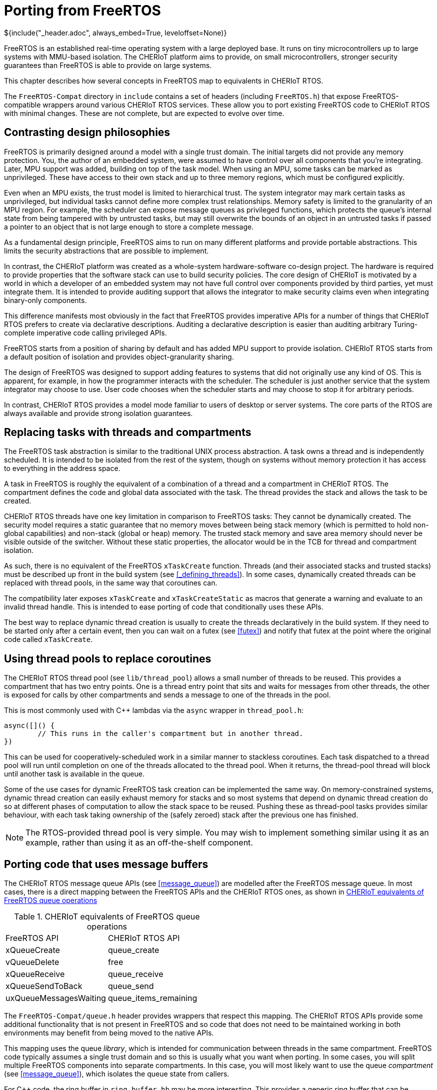 = Porting from FreeRTOS
${include("_header.adoc", always_embed=True, leveloffset=None)}

FreeRTOS is an established real-time operating system with a large deployed base.
It runs on tiny microcontrollers up to large systems with MMU-based isolation.
The CHERIoT platform aims to provide, on small microcontrollers, stronger security guarantees than FreeRTOS is able to provide on large systems.

This chapter describes how several concepts in FreeRTOS map to equivalents in CHERIoT RTOS.

The `FreeRTOS-Compat` directory in `include` contains a set of headers (including `FreeRTOS.h`) that expose FreeRTOS-compatible wrappers around various CHERIoT RTOS services.
These allow you to port existing FreeRTOS code to CHERIoT RTOS with minimal changes.
These are not complete, but are expected to evolve over time.

== Contrasting design philosophies

FreeRTOS is primarily designed around a model with a single trust domain.
The initial targets did not provide any memory protection.
You, the author of an embedded system, were assumed to have control over all components that you're integrating.
Later, MPU support was added, building on top of the task model.
When using an MPU, some tasks can be marked as unprivileged.
These have access to their own stack and up to three memory regions, which must be configured explicitly.

Even when an MPU exists, the trust model is limited to hierarchical trust.
The system integrator may mark certain tasks as unprivileged, but individual tasks cannot define more complex trust relationships.
Memory safety is limited to the granularity of an MPU region.
For example, the scheduler can expose message queues as privileged functions, which protects the queue's internal state from being tampered with by untrusted tasks, but may still overwrite the bounds of an object in an untrusted tasks if passed a pointer to an object that is not large enough to store a complete message.

As a fundamental design principle, FreeRTOS aims to run on many different platforms and provide portable abstractions.
This limits the security abstractions that are possible to implement.

In contrast, the CHERIoT platform was created as a whole-system hardware-software co-design project.
The hardware is required to provide properties that the software stack can use to build security policies.
The core design of CHERIoT is motivated by a world in which a developer of an embedded system may not have full control over components provided by third parties, yet must integrate them.
It is intended to provide auditing support that allows the integrator to make security claims even when integrating binary-only components.

This difference manifests most obviously in the fact that FreeRTOS provides imperative APIs for a number of things that CHERIoT RTOS prefers to create via declarative descriptions.
Auditing a declarative description is easier than auditing arbitrary Turing-complete imperative code calling privileged APIs.

FreeRTOS starts from a position of sharing by default and has added MPU support to provide isolation.
CHERIoT RTOS starts from a default position of isolation and provides object-granularity sharing.

The design of FreeRTOS was designed to support adding features to systems that did not originally use any kind of OS.
This is apparent, for example, in how the programmer interacts with the scheduler.
The scheduler is just another service that the system integrator may choose to use.
User code chooses when the scheduler starts and may choose to stop it for arbitrary periods.

In contrast, CHERIoT RTOS provides a model mode familiar to users of desktop or server systems.
The core parts of the RTOS are always available and provide strong isolation guarantees.

== Replacing tasks with threads and compartments

The FreeRTOS task abstraction is similar to the traditional UNIX process abstraction.
A task owns a thread and is independently scheduled.
It is intended to be isolated from the rest of the system, though on systems without memory protection it has access to everything in the address space.

A task in FreeRTOS is roughly the equivalent of a combination of a thread and a compartment in CHERIoT RTOS.
The compartment defines the code and global data associated with the task.
The thread provides the stack and allows the task to be created.

CHERIoT RTOS threads have one key limitation in comparison to FreeRTOS tasks:
They cannot be dynamically created.
The security model requires a static guarantee that no memory moves between being stack memory (which is permitted to hold non-global capabilities) and non-stack (global or heap) memory.
The trusted stack memory and save area memory should never be visible outside of the switcher.
Without these static properties, the allocator would be in the TCB for thread and compartment isolation.

As such, there is no equivalent of the FreeRTOS `xTaskCreate` function.
Threads (and their associated stacks and trusted stacks) must be described up front in the build system (see <<_defining_threads>>).
In some cases, dynamically created threads can be replaced with thread pools, in the same way that coroutines can.

The compatibility later exposes `xTaskCreate` and `xTaskCreateStatic` as macros that generate a warning and evaluate to an invalid thread handle.
This is intended to ease porting of code that conditionally uses these APIs.

The best way to replace dynamic thread creation is usually to create the threads declaratively in the build system.
If they need to be started only after a certain event, then you can wait on a futex (see <<futex>>) and notify that futex at the point where the original code called `xTaskCreate`.

== Using thread pools to replace coroutines

The CHERIoT RTOS thread pool (see `lib/thread_pool`) allows a small number of threads to be reused.
This provides a compartment that has two entry points.
One is a thread entry point that sits and waits for messages from other threads, the other is exposed for calls by other compartments and sends a message to one of the threads in the pool.

This is most commonly used with {cpp} lambdas via the `async` wrapper in `thread_pool.h`:

[,cpp]
----
async([]() {
	// This runs in the caller's compartment but in another thread.
})
----

This can be used for cooperatively-scheduled work in a similar manner to stackless coroutines.
Each task dispatched to a thread pool will run until completion on one of the threads allocated to the thread pool.
When it returns, the thread-pool thread will block until another task is available in the queue.

Some of the use cases for dynamic FreeRTOS task creation can be implemented the same way.
On memory-constrained systems, dynamic thread creation can easily exhaust memory for stacks and so most systems that depend on dynamic thread creation do so at different phases of computation to allow the stack space to be reused.
Pushing these as thread-pool tasks provides similar behaviour, with each task taking ownership of the (safely zeroed) stack after the previous one has finished.

NOTE: The RTOS-provided thread pool is very simple.
You may wish to implement something similar using it as an example, rather than using it as an off-the-shelf component.

== Porting code that uses message buffers

The CHERIoT RTOS message queue APIs (see <<message_queue>>) are modelled after the FreeRTOS message queue.
In most cases, there is a direct mapping between the FreeRTOS APIs and the CHERIoT RTOS ones, as shown in <<freertos_queue_ops>>

.CHERIoT equivalents of FreeRTOS queue operations
[cols="1,1",frame=none,grid=all,stripes=even,options="unbreakable"]
[#freertos_queue_ops]
|===
|FreeRTOS API          | CHERIoT RTOS API
|xQueueCreate          | queue_create
|vQueueDelete          | free
|xQueueReceive         | queue_receive
|xQueueSendToBack      | queue_send
|uxQueueMessagesWaiting| queue_items_remaining
|===

The `FreeRTOS-Compat/queue.h` header provides wrappers that respect this mapping.
The CHERIoT RTOS APIs provide some additional functionality that is not present in FreeRTOS and so code that does not need to be maintained working in both environments may benefit from being moved to the native APIs.

This mapping uses the queue _library_, which is intended for communication between threads in the same compartment.
FreeRTOS code typically assumes a single trust domain and so this is usually what you want when porting.
In some cases, you will split multiple FreeRTOS components into separate compartments.
In this case, you will most likely want to use the queue _compartment_ (see <<message_queue>>), which isolates the queue state from callers.

For {cpp} code, the ring buffer in `ring_buffer.hh` may be more interesting.
This provides a generic ring buffer that can be specialised with different locks on the producer and consumer end.

== Porting code that uses event groups

As with message queues, the CHERIoT RTOS event queue API was modelled on that of FreeRTOS.
As such, there is direct correspondence between the FreeRTOS APIs and the equivalent CHERIoT RTOS versions, shown in <<freertos_event_ops>>.

.CHERIoT equivalents of FreeRTOS event group operations
[cols="1,1",frame=none,grid=all,stripes=even,options="unbreakable"]
[#freertos_event_ops]
|===
|FreeRTOS API          | CHERIoT RTOS API
|xEventGroupCreate     | eventgroup_create
|vEventGroupDelete     | eventgroup_destroy
|xEventGroupWaitBits   | eventgroup_wait
|xEventGroupClearBits  | eventgroup_clear
|xEventGroupSetBits    | eventgroup_set
|===

The `FreeRTOS-Compat/event_groups.h` header performs this translation.

The FreeRTOS event queue structure provides a rich set of operations.
In contrast, CHERIoT RTOS aims to provide a small set of core abstractions that can be assembled into complex systems.
A lot of users of the event groups API could use simpler wrappers around a futex, rather than an event group.

== Adopting CHERIoT RTOS locks

CHERIoT RTOS provides futexes as the building block for most locks.
This can be used to build counting semaphores, ticket locks, mutexes, priority-inheriting mutexes, and so on.
Several of these are implemented in the locks library and exposed via `locks.h` (and `locks.hh` for {cpp} wrappers).


The `FreeRTOS-Compat/semphr.h` exposes FreeRTOS-compatible wrappers for counting semaphores.
In FreeRTOS, these are implemented as message queues with zero-sized messages.
In CHERIoT RTOS, they are simply futexes that store a count.
This means semaphore get and put operations are usually simple atomic operations.
The scheduler is not involved unless a thread needs to block (the semaphore count is zero and a thread tries to do a semaphore-get operation) or needs to wake waiters (the semaphore value is increased from zero and there were waiting threads).

Unlike FreeRTOS, CHERIoT RTOS exposes different types for different locking primitives if they are incompatible.
This catches some API misuse errors at compile time.
For example, FreeRTOS uses `SemaphoreHandle_t` to represent semaphores and recursive mutexes.
These must be created with different functions and then locked and unlocked with different functions, but creating something as a semaphore and then trying to lock it as a recursive mutex will compile.
In contrast, CHERIoT RTOS exposes these as distinct types and will fail to compile if you try to pass a semaphore to, for example, ${link("recursivemutex_trylock")}.

The `FreeRTOS-Compat/semphr.h` header provides wrappers that for the various types.
These expose the FreeRTOS APIs and wrap all of the relevant CHERIoT RTOS types in a union with a discriminator.
This adds a small amount of overhead for dynamic dispatch and so code that uses only one type of semaphore can avoid this.
Each of the underlying types can be exposed by defining one of the following macros before including `FreeRTOS-Compat/semphr.h` (directly, or indirectly via `FreeRTOS.h`):

`CHERIOT_FREERTOS_SEMAPHORE`:: Expose counting and binary semaphores.
`CHERIOT_FREERTOS_MUTEX`:: Expose non-recursive (priority-inheriting) mutexes.
`CHERIOT_FREERTOS_RECURSIVE_MUTEX`:: Expose recursive mutexes.

Enabling only the subset that you use (which can be done on a per-file basis) will reduce code size and improve performance.

== Building software timers

FreeRTOS provides a timer callback API.
This is implemented on top of existing functionality in the FreeRTOS kernel.
CHERIoT RTOS does not yet provide such an API, but building one is fairly simple.

The structure of such a service is similar to that of the thread pool in `lib/thread_pool`, except that each callback has an associated timer.
These should be added to a data structure that keeps them sorted.
The thread that runs the callbacks should wait on a message queue, with the timeout set to the shortest time timer.
If this wakes with timeout, it should invoke the first (`$$__cheri_callback$$`, see <<cheri_callback>>) callback function in its queue.
If it wakes receiving a message, it should add the new callback into the set that it has ready.

There is no generic version of this in CHERIoT RTOS because it is impossible to implement securely in the general case for a system with mutual distrust.
Callbacks may run for an unbounded amount of time (preventing others from firing) or untrusted code may allocate unbounded numbers of timers and exhaust memory.
As such, it is generally better to build a bespoke mechanism for the specific requirements of a given workload.

== Timing out blocking operations

FreeRTOS uses the combination of `vTaskSetTimeOutState` and `xTaskCheckForTimeOut` to implement timeouts.
These are implemented in the FreeRTOS compatibility layer.
In CHERIoT RTOS, these are subsumed in the `Timeout` structure, which contains both the elapsed and remaining number of ticks for a timeout.

The CHERIoT RTOS design is intended to be trivially composed.
Most operations simply forward the timeout structure to a blocking operation in the scheduler (a sleep of a futex wait).
They can query whether the timeout has expired without needing to query the scheduler, simply by checking whether the `remaining` field of the structure is zero.

== Dynamically allocating memory

FreeRTOS provides a number of different heap implementations, not all of which are thread safe.
In contrast, CHERIoT RTOS design assumes a safe, secure, shared heap.
Various uses of statically pre-allocated memory in a FreeRTOS system can move to using the heap allocation mechanisms in CHERIoT RTOS, reducing total memory consumption.

FreeRTOS prior to 9.0 allocated kernel objects from a private heap.
Later versions allow the user to provide memory.
The latter approach has the benefit of accounting these objects to the caller, but the disadvantage of breaking encapsulation.

CHERIoT RTOS has an approach (described in <<shared_heap>>) that combines the advantages of both.
Rather than providing memory for creating objects such as message queues, multiwaiters, semaphores, and so on, the caller provides an _allocation capability_.
This is a token that permits the callee to allocate memory on behalf of the callee.
The scheduler is not able to allocate memory on its own behalf, it can allocate memory only when explicitly passed an allocation capability.
It then uses the sealing mechanism to ensure that the caller cannot break encapsulation for scheduler-owned objects.

== Disabling interrupts

FreeRTOS code often uses critical sections to disable interrupts.
This may require some source-code modifications.
Critical sections in FreeRTOS are used for two things:

 - Atomicity
 - Mutual exclusion

Disabling interrupts is the simplest way of guaranteeing both on a single-core system.
FreeRTOS provides two APIs for critical sections: `taskENTER_CRITICAL` and `taskEXIT_CRITICAL`, which disable interrupts, and `vTaskSuspendAll` and `xTaskResumeAll`, which disable the scheduler.
CHERIoT RTOS is designed to provide availability guarantees across mutually distrusting components and so does not permit either unbounded disabling of interrupts or turning the scheduler off.
If mutual exclusion is the only requirement then you can implement these function as acquiring and releasing a lock that is private to your component.
This is how that are implemented in the compatibility layer.
They use distinct locks and these must be defined in your compartment, as shown below:

[,c]
----
struct RecursiveMutexState __CriticalSectionFlagLock;
struct RecursiveMutexState __SuspendFlagLock;
----

A futex-based lock is very cheap to acquire in the uncontended case, it requires a single atomic compare-and-swap instruction (this may be a function call to a library routine that runs with interrupts disabled if the hardware does not support atomics).
If possible, this approach is preferred for two reasons.
First, it ensures that your component's critical sections do not impede progress of higher-priority threads.
Second, it removes a burden on auditing.

The second use case, atomicity with respect to the rest of the system, requires disabling interrupts.
The CHERIoT platform requires a structured-programming model for disabling interrupts.
Interrupt control can be done only at a function granularity.
Hopefully, the code that runs with interrupts disabled is already a lexically scoped block.
In {cpp}, you can simply wrap this in a lambda and pass it to `CHERI::with_interrupts_disabled`.
In C, you will need to factor it into a separate function.

For auditing, you may prefer to move the code that runs with interrupts disabled into a separate library.
This lets you separately audit the precise code that is allowed to run with interrupts disabled, but modify the rest of your component without constraints.

== Strengthening compartment boundaries for FreeRTOS components 

Microsoft did an internal port of the FreeRTOS network stack and MQTT library.
This was not part of the open-source release, but involved very little code change.
Most of the porting effort was done via a FreeRTOS compatibility header, which provided wrappers around the CHERIoT RTOS inter-thread communication APIs to make them look like the FreeRTOS equivalents.

FreeRTOS assumes, by default, that all code and globals are shared unless explicitly protected by an MPU region.
When porting FreeRTOS components, this assumption is broken unless they are in the same compartment.
This is not normally a problem for an initial port, because components are cleanly encapsulated and do not directly modify the state of other components.

NOTE: This property does not hold on all RTOS implementations.
For example, several ThreadX components directly manipulate the internal state of the scheduler, rather than acting via well-defined APIs.

Using compartments give some defence in depth against accidental errors, but may not provide strong security guarantees.
For example, the FreeRTOS TCP/IP stack provides a `FreeRTOS_socket` call that returns a pointer to a heap-allocated socket structure that encapsulates connection state.
Simply compiling this in a CHERIoT compartment has a few limitations.

First, the structure is allocated out of the network stack's quota.
This means that a caller can perform a denial of service by opening a load of connections.
Fixing this requires an API change to pass an allocation capability (and possibly a timeout) into the network-stack compartment so that it can allocate this space on behalf of the caller.

Second, the structure is unprotected.
The caller can load and store via the returned pointer and so can corrupt connection state.
This may allow it to leak state of connections owned by other components or cause arbitrary failures.

Finally, there is no notion of access control.
That might be fine: if you're allowing only one compartment to talk to the network stack then you don't need any kind of authorisation.
For more complex uses, you may want to allow one component to talk to a command-and-control server and another component to talk to an update server.
Neither of these components should be able to connect anywhere else and so you probably want to use the software capability model to define a static authorisation to make DNS lookups of a specific domain and then have that return a dynamic authorisation that allows connection to that host (or place both the lookup and connection behind a single interface).

This is more work than is necessary to simply make FreeRTOS code work in a CHERIoT system, but is desirably if you want to take advantage of the security properties that CHERIoT RTOS provides over and above what is possible in FreeRTOS.

